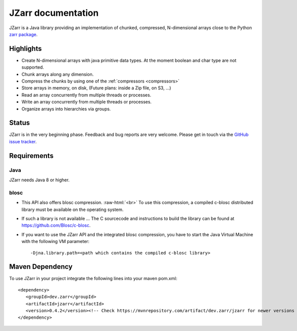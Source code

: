 .. _zarr package: https://zarr.readthedocs.io/en/stable/index.html

JZarr documentation
===================

JZarr is a Java library providing an implementation of chunked,
compressed, N-dimensional arrays close to the Python `zarr package`_.

Highlights
----------

* Create N-dimensional arrays with java primitive data types. At the moment boolean and char type are not supported.
* Chunk arrays along any dimension.
* Compress the chunks by using one of the :ref:`compressors <compressors>`
* Store arrays in memory, on disk, (Future plans: inside a Zip file, on S3, ...)
* Read an array concurrently from multiple threads or processes.
* Write an array concurrently from multiple threads or processes.
* Organize arrays into hierarchies via groups.

Status
------

JZarr is in the very beginning phase. Feedback and bug reports are very welcome. Please get in touch via
the `GitHub issue tracker <https://github.com/bcdev/jzarr/issues>`_.

Requirements
------------
Java
^^^^
JZarr needs Java 8 or higher.

blosc
^^^^^
- This API also offers blosc compression. :raw-html:`<br>`
  To use this compression, a compiled c-blosc distributed library must be available on the operating system.
- If such a library is not available ... The C sourcecode and instructions to build the library can be
  found at https://github.com/Blosc/c-blosc.
- If you want to use the JZarr API and the integrated blosc compression, you have to start the Java Virtual Machine
  with the following VM parameter: ::

  -Djna.library.path=<path which contains the compiled c-blosc library>

Maven Dependency
----------------

To use JZarr in your project integrate the following lines into your maven pom.xml::

 <dependency>
    <groupId>dev.zarr</groupId>
    <artifactId>jzarr</artifactId>
    <version>0.4.2</version><!-- Check https://mvnrepository.com/artifact/dev.zarr/jzarr for newer versions -->
 </dependency>


.. API Examples
.. ------------
..
.. .. include:: examples.rst
..   :start-after: **intro start**
..   :end-before: **intro end**
..
.. :ref:`Read more ... <examples>`
..
